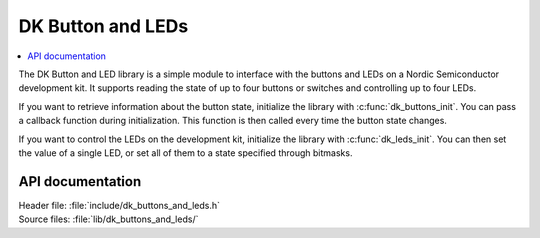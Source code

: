 .. _dk_buttons_and_leds_readme:

DK Button and LEDs
##################

.. contents::
   :local:
   :depth: 2

The DK Button and LED library is a simple module to interface with the buttons and LEDs on a Nordic Semiconductor development kit.
It supports reading the state of up to four buttons or switches and controlling up to four LEDs.

If you want to retrieve information about the button state, initialize the library with :c:func:`dk_buttons_init`.
You can pass a callback function during initialization.
This function is then called every time the button state changes.

If you want to control the LEDs on the development kit, initialize the library with :c:func:`dk_leds_init`.
You can then set the value of a single LED, or set all of them to a state specified through bitmasks.

API documentation
*****************

| Header file: :file:`include/dk_buttons_and_leds.h`
| Source files: :file:`lib/dk_buttons_and_leds/`

.. doxygengroup:: dk_buttons_and_leds
   :project: nrf
   :members:
